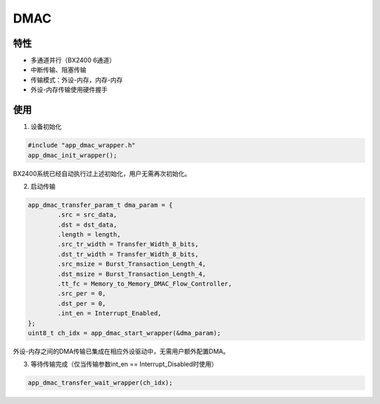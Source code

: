 =================
DMAC
=================
"""""""""""""""""
特性
"""""""""""""""""

* 多通道并行（BX2400 6通道）

* 中断传输、阻塞传输

* 传输模式：外设-内存，内存-内存

* 外设-内存传输使用硬件握手

"""""""""""""""""
使用
"""""""""""""""""

1. 设备初始化

.. code:: c

    #include "app_dmac_wrapper.h"
    app_dmac_init_wrapper();
    
BX2400系统已经自动执行过上述初始化，用户无需再次初始化。

2. 启动传输

.. code:: c

    app_dmac_transfer_param_t dma_param = {
            .src = src_data,
            .dst = dst_data,
            .length = length,
            .src_tr_width = Transfer_Width_8_bits,
            .dst_tr_width = Transfer_Width_8_bits,
            .src_msize = Burst_Transaction_Length_4,
            .dst_msize = Burst_Transaction_Length_4,
            .tt_fc = Memory_to_Memory_DMAC_Flow_Controller,
            .src_per = 0,
            .dst_per = 0,
            .int_en = Interrupt_Enabled,
    };
    uint8_t ch_idx = app_dmac_start_wrapper(&dma_param);
    
外设-内存之间的DMA传输已集成在相应外设驱动中，无需用户额外配置DMA。
    
3. 等待传输完成（仅当传输参数int_en == Interrupt_Disabled时使用）

.. code:: c

    app_dmac_transfer_wait_wrapper(ch_idx);
    


